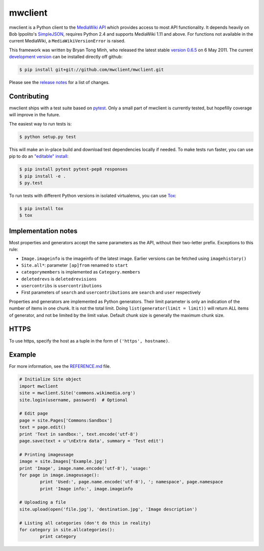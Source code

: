 mwclient
========

mwclient is a Python client to the `MediaWiki API <//mediawiki.org/wiki/API>`_
which provides access to most API functionality.
It depends heavily on Bob Ippolito's `SimpleJSON <//github.com/simplejson/simplejson>`_,
requires Python 2.4 and supports MediaWiki 1.11 and above.
For functions not available in the current MediaWiki, a ``MediaWikiVersionError`` is raised.

This framework was written by Bryan Tong Minh, who released the latest stable 
`version 0.6.5 <//github.com/mwclient/mwclient/archive/REL_0_6_5.zip>`_ on 6 May 2011.
The current `development version <//github.com/mwclient/mwclient>`_
can be installed directly off github:

.. code-block:: console

    $ pip install git+git://github.com/mwclient/mwclient.git

Please see the `release notes <//github.com/mwclient/mwclient/blob/master/RELEASE-NOTES.md>`_
for a list of changes.

Contributing
--------------------

mwclient ships with a test suite based on `pytest <//pytest.org>`_.
Only a small part of mwclient is currently tested, but hopefilly coverage
will improve in the future.

The easiest way to run tests is:

.. code-block:: console

    $ python setup.py test

This will make an in-place build and download test dependencies locally
if needed. To make tests run faster, you can use pip to do an
`"editable" install <//pip.readthedocs.org/en/latest/reference/pip_install.html#editable-installs>`_:

.. code-block:: console

    $ pip install pytest pytest-pep8 responses
    $ pip install -e .
    $ py.test

To run tests with different Python versions in isolated virtualenvs, you
can use `Tox <//testrun.org/tox/latest/>`_:

.. code-block:: console

    $ pip install tox
    $ tox

Implementation notes
--------------------

Most properties and generators accept the same parameters as the API,
without their two-letter prefix. Exceptions to this rule:

* ``Image.imageinfo`` is the imageinfo of the latest image.
  Earlier versions can be fetched using ``imagehistory()``
* ``Site.all*``: parameter ``[ap]from`` renamed to ``start``
* ``categorymembers`` is implemented as ``Category.members``
* ``deletedrevs`` is ``deletedrevisions``
* ``usercontribs`` is ``usercontributions``
* First parameters of ``search`` and ``usercontributions`` are ``search`` and ``user`` 
  respectively

Properties and generators are implemented as Python generators.
Their limit parameter is only an indication of the number of items in one chunk.
It is not the total limit.
Doing ``list(generator(limit = limit))`` will return ALL items of generator,
and not be limited by the limit value.
Default chunk size is generally the maximum chunk size.


HTTPS
-----

To use https, specify the host as a tuple in the form of ``('https', hostname)``.


Example
-------

For more information, see the
`REFERENCE.md <//github.com/mwclient/mwclient/blob/master/REFERENCE.md>`_ file.

.. code-block:: python

	# Initialize Site object
	import mwclient
	site = mwclient.Site('commons.wikimedia.org')
	site.login(username, password)  # Optional

	# Edit page
	page = site.Pages['Commons:Sandbox']
	text = page.edit()
	print 'Text in sandbox:', text.encode('utf-8')
	page.save(text + u'\nExtra data', summary = 'Test edit')

	# Printing imageusage
	image = site.Images['Example.jpg']
	print 'Image', image.name.encode('utf-8'), 'usage:'
	for page in image.imageusage():
		print 'Used:', page.name.encode('utf-8'), '; namespace', page.namespace
		print 'Image info:', image.imageinfo

	# Uploading a file
	site.upload(open('file.jpg'), 'destination.jpg', 'Image description')

	# Listing all categories (don't do this in reality)
	for category in site.allcategories():
		print category
